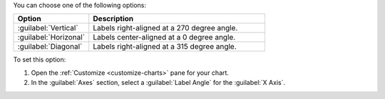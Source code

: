 You can choose one of the following options:

.. list-table::
   :header-rows: 1
   :widths: 30 70

   * - Option
     - Description
  
   * - :guilabel:`Vertical`
     - Labels right-aligned at a 270 degree angle.
  
   * - :guilabel:`Horizonal`
     - Labels center-aligned at a 0 degree angle.
  
   * - :guilabel:`Diagonal`
     - Labels right-aligned at a 315 degree angle.

To set this option:

1. Open the :ref:`Customize <customize-charts>` pane for your chart.

#. In the :guilabel:`Axes` section, select a :guilabel:`Label Angle` 
   for the :guilabel:`X Axis`.
